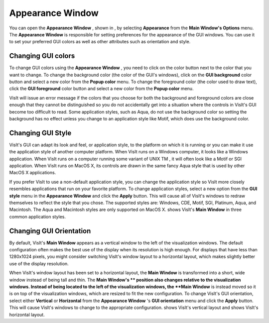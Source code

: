 Appearance Window
-----------------

You can open the
**Appearance Window**
, shown in
, by selecting
**Appearance**
from the
**Main Window's Options**
menu. The
**Appearance Window**
is responsible for setting preferences for the appearance of the GUI windows. You can use it to set your preferred GUI colors as well as other attributes such as orientation and style.

Changing GUI colors
~~~~~~~~~~~~~~~~~~~

To change GUI colors using the
**Appearance Window**
, you need to click on the color button next to the color that you want to change. To change the background color (the color of the GUI's windows), click on the
**GUI background**
color button and select a new color from the
**Popup color**
menu. To change the foreground color (the color used to draw text), click the
**GUI foreground**
color button and
select a new color from the
**Popup color**
menu.

VisIt will issue an error message if the colors that you choose for both the background and foreground colors are close enough that they cannot be distinguished so you do not accidentally get into a situation where the controls in VisIt's GUI become too difficult to read. Some application styles, such as Aqua, do not use the background color so setting the background has no effect unless you change to an application style like Motif, which does use the background color.

Changing GUI Style
~~~~~~~~~~~~~~~~~~

VisIt's GUI can adapt its look and feel, or application style, to the platform on which it is running or you can make it use the application style of another computer platform. When VisIt runs on a Windows computer, it looks like a Windows application. When VisIt runs on a computer running some variant of UNIX
TM
, it will often look like a Motif or SGI application. When VisIt runs on MacOS X, its controls are drawn in the same fancy Aqua style that is used by other MacOS X applications.

If you prefer VisIt to use a non-default application style, you can change the application style so VisIt more closely resembles applications that run on your favorite platform. To change application styles, select a new option from the
**GUI style**
menu in the
**Appearance Window**
and click the
**Apply**
button. This will cause all of VisIt's windows to redraw themselves to reflect the style that you chose. The supported styles are: Windows, CDE, Motif, SGI, Platinum, Aqua, and Macintosh. The Aqua and Macintosh styles are only supported on MacOS X.
shows VisIt's
**Main Window**
in three common application styles.

Changing GUI Orientation
~~~~~~~~~~~~~~~~~~~~~~~~

By default, VisIt's
**Main Window**
appears as a vertical window to the left of the visualization windows. The default configuration often makes the best use of the display when its resolution is high enough. For displays that have less than 1280x1024 pixels, you might consider switching VisIt's window layout to a horizontal layout, which makes slightly better use of the display
resolution.

When VisIt's window layout has been set to a
horizontal layout, the
**Main Window**
is transformed into a short, wide window instead of being tall and thin. The
**Main Window's **
position also changes relative to the visualization windows. Instead of being located to the left of the visualization windows, the
**Main Window**
is instead moved so it is on top of the visualization windows, which are resized to fit the new configuration. To change VisIt's GUI orientation, select either
**Vertical**
or
**Horizontal**
from the
**Appearance Window**
's
**GUI orientation**
menu and click the
**Apply**
button. This will cause VisIt's windows to change to the appropriate configuration.
shows VisIt's vertical layout and
shows VisIt's horizontal layout.

